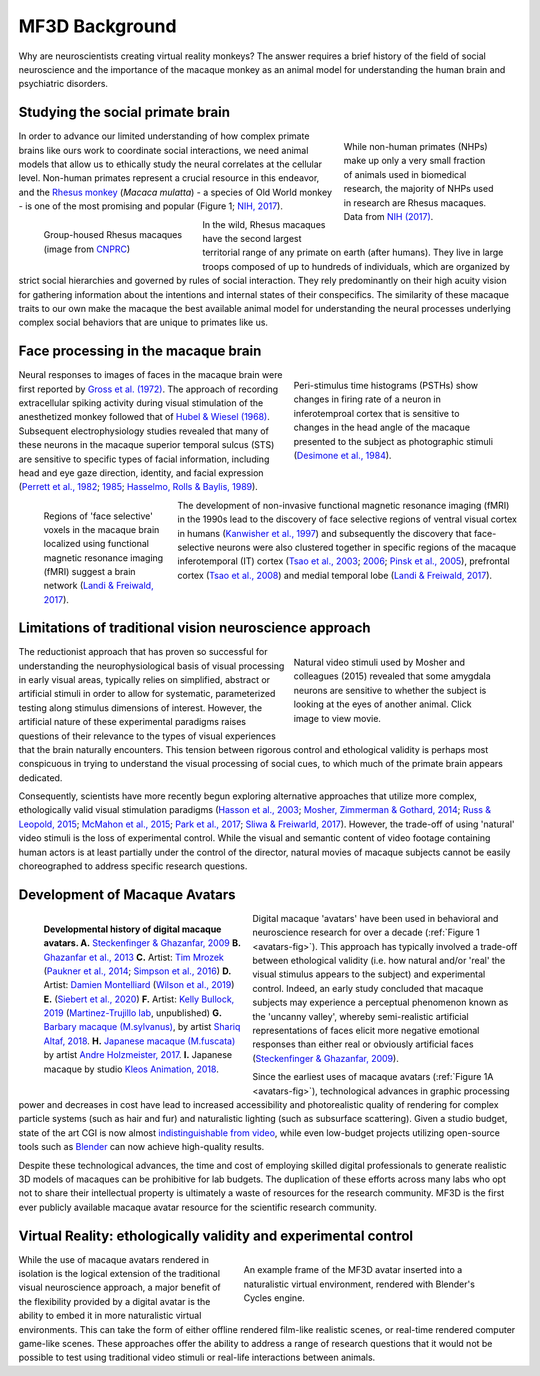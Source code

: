 ==================================
MF3D Background
==================================

Why are neuroscientists creating virtual reality monkeys? The answer requires a brief history of the field of social neuroscience and the importance of the macaque monkey as an animal model for understanding the human brain and psychiatric disorders. 

Studying the social primate brain
-------------------------------------

.. figure:: _images/DocFigs/NHPSpeciesPieChart.png
  :align: right
  :figwidth: 30%
  :width: 100%
  :alt: Primate species in research

  While non-human primates (NHPs) make up only a very small fraction of animals used in biomedical research, the majority of NHPs used in research are Rhesus macaques. Data from `NIH (2017) <https://orip.nih.gov/sites/default/files/508%20NHP%20Evaluation%20and%20Analysis%20Final%20Report%20-%20Part%201.pdf>`_.

In order to advance our limited understanding of how complex primate brains
like ours work to coordinate social interactions, we need animal models that
allow us to ethically study the neural correlates at the cellular level. 
Non-human primates represent a crucial resource in this endeavor, and the `Rhesus 
monkey <https://en.wikipedia.org/wiki/Rhesus_macaque>`_ (*Macaca mulatta*) - a species of Old World monkey - is one of the most promising and popular (Figure 1; `NIH, 2017 <https://orip.nih.gov/sites/default/files/508%20NHP%20Evaluation%20and%20Analysis%20Final%20Report%20-%20Part%201.pdf>`_). 

.. figure:: _images/DocFigs/MacaqueGroup_CNPRC.jpg
  :align: left
  :figwidth: 30%
  :width: 100%
  :alt: Rhesus macaques at CNPRC

  Group-housed Rhesus macaques (image from `CNPRC <https://cnprc.ucdavis.edu/how-researchers-are-protecting-non-human-primates-from-measles-outbreak/>`_)

In the wild, Rhesus macaques have the second largest territorial range of any primate on earth (after humans). They live in large troops composed of up to hundreds of individuals, which are organized by strict social hierarchies and governed by rules of social interaction. They rely predominantly on their high acuity vision for gathering information about the intentions and internal states of their conspecifics. The similarity of these macaque traits to our own make the macaque the best available animal model for understanding the neural processes underlying complex social behaviors that are unique to primates like us.

Face processing in the macaque brain
-------------------------------------

.. figure:: _images/Figures/Gross1984.png
  :align: right
  :figwidth: 40%
  :width: 100%
  :alt: Gross et al., 1972 & 1984

  Peri-stimulus time histograms (PSTHs) show changes in firing rate of a neuron in inferotemproal cortex that is sensitive to changes in the head angle of the macaque presented to the subject as photographic stimuli (`Desimone et al., 1984 <https://doi.org/10.1523/JNEUROSCI.04-08-02051.1984>`_).

Neural responses to images of faces in the macaque brain were first reported by `Gross et al. (1972) <https://doi.org/10.1152/jn.1972.35.1.96>`_. The approach of recording extracellular spiking activity during visual stimulation of the anesthetized monkey followed that of `Hubel & Wiesel (1968) <https://doi.org/10.1113/jphysiol.1968.sp008455>`_. Subsequent electrophysiology studies revealed that many of these neurons in the macaque superior temporal sulcus (STS) are sensitive to specific types of facial information, including head and eye gaze direction, identity, and facial expression (`Perrett et al., 1982 <https://doi.org/10.1007/BF00239352>`_; `1985 <https://doi.org/10.1098/rspb.1985.0003>`_; `Hasselmo, Rolls & Baylis, 1989 <10.1016/s0166-4328(89)80054-3>`_). 

.. figure:: _images/Figures/Freiwald_patches.jpg
  :align: left
  :figwidth: 25%
  :width: 100%
  :alt: Macaque fMRI

  Regions of 'face selective' voxels in the macaque brain localized using functional magnetic resonance imaging (fMRI) suggest a brain network (`Landi & Freiwald, 2017 <https://doi.org/10.1126/science.aan1139>`_).

The development of non-invasive functional magnetic resonance imaging (fMRI) in the 1990s lead to the discovery of face selective regions of ventral visual cortex in humans (`Kanwisher et al., 1997 <https://doi.org/10.1523/JNEUROSCI.17-11-04302.1997>`_) and subsequently the discovery that face-selective neurons were also clustered together in specific regions of the macaque inferotemporal (IT) cortex (`Tsao et al., 2003 <https://doi.org/10.1038/nn1111>`_; `2006 <https://doi.org/10.1126/science.1119983>`_; `Pinsk et al., 2005 <https://doi.org/10.1073/pnas.0502605102>`_), prefrontal cortex (`Tsao et al., 2008 <https://doi.org/10.1038/nn.2158>`_) and medial temporal lobe (`Landi & Freiwald, 2017 <https://doi.org/10.1126/science.aan1139>`_). 


Limitations of traditional vision neuroscience approach
---------------------------------------------------------

.. figure:: _images/Figures/Mosher2015.png
  :align: right
  :figwidth: 40%
  :width: 100%
  :target: https://www.cell.com/cms/10.1016/j.cub.2014.08.063/attachment/97abaa03-5af9-440a-86d0-ebfcde401546/mmc4.mp4

  Natural video stimuli used by Mosher and colleagues (2015) revealed that some amygdala neurons are sensitive to whether the subject is looking at the eyes of another animal. Click image to view movie.

The reductionist approach that has proven so successful for understanding the neurophysiological basis of visual processing in early visual areas, typically relies on simplified, abstract or artificial stimuli in order to allow for systematic, parameterized testing along stimulus dimensions of interest. However, the artificial nature of these experimental paradigms raises questions of their relevance to the types of visual experiences that the brain naturally encounters. This tension between rigorous control and ethological validity is perhaps most conspicuous in trying to understand the visual processing of social cues, to which much of the primate brain appears dedicated.

Consequently, scientists have more recently begun exploring alternative approaches that utilize more complex, ethologically valid visual stimulation paradigms (`Hasson et al., 2003 <https://doi.org/10.1126/science.1089506>`_; `Mosher, Zimmerman & Gothard, 2014 <https://doi.org/10.1016/j.cub.2014.08.063>`_; `Russ & Leopold, 2015 <https://doi.org/10.1016/j.neuroimage.2015.01.012>`_; `McMahon et al., 2015 <https://doi.org/10.1523/JNEUROSCI.3825-14.2015>`_; `Park et al., 2017 <https://doi.org/10.1016/j.neuron.2017.07.014>`_; `Sliwa & Freiwarld, 2017 <https://doi.org/10.1126/science.aam6383>`_). However, the trade-off of using 'natural' video stimuli is the loss of experimental control. While the visual and semantic content of video footage containing human actors is at least partially under the control of the director, natural movies of macaque subjects cannot be easily choreographed to address specific research questions.


Development of Macaque Avatars
-------------------------------

.. figure:: _images/DocFigs/MacaqueAvatarsFig.png
  :align: left
  :figwidth: 40%
  :width: 100%
  :alt: Macaque avatars

  **Developmental history of digital macaque avatars. A.** `Steckenfinger & Ghazanfar, 2009 <https://doi.org/10.1073/pnas.0910063106>`_ **B.** `Ghazanfar et al., 2013 <https://doi.org/10.1073/pnas.1214956110>`_ **C.** Artist: `Tim Mrozek <https://www.artstation.com/timrozek>`_ (`Paukner et al., 2014 <https://doi.org/10.1111/desc.12207>`_; `Simpson et al., 2016 <https://doi.org/10.1038/srep19669>`_) **D.** Artist: `Damien Montelliard <https://www.3dminfographie.com/en/>`_ (`Wilson et al., 2019 <https://doi.org/10.1101/758458>`_) **E.** (`Siebert et al., 2020 <https://doi.org/10.1523/ENEURO.0524-19.2020>`_) **F.** Artist: `Kelly Bullock, 2019 <https://www.kellybullockart.com/macaquemonkey>`_ (`Martinez-Trujillo lab <http://martinezlab.robarts.ca/>`_, unpublished) **G.** `Barbary macaque (M.sylvanus) <https://en.wikipedia.org/wiki/Barbary_macaque>`_, by artist `Shariq Altaf, 2018 <https://area.autodesk.com/gallery/barbary-macaque/>`_. **H.** `Japanese macaque (M.fuscata) <https://en.wikipedia.org/wiki/Japanese_macaque>`_ by artist `Andre Holzmeister, 2017 <www.andreholzmeister.com/primate_pages>`_. **I.** Japanese macaque by studio `Kleos Animation, 2018 <www.kleosanimation.com>`_.


Digital macaque 'avatars' have been used in behavioral and neuroscience research for over a decade (:ref:`Figure 1 <avatars-fig>`). This approach has typically involved a trade-off between ethological validity (i.e. how natural and/or 'real' the visual stimulus appears to the subject) and experimental control. Indeed, an early study concluded that macaque subjects may experience a perceptual phenomenon known as the 'uncanny valley', whereby semi-realistic artificial representations of faces elicit more negative emotional responses than either real or obviously artificial faces (`Steckenfinger & Ghazanfar, 2009 <https://doi.org/10.1073/pnas.0910063106>`_). 

Since the earliest uses of macaque avatars (:ref:`Figure 1A <avatars-fig>`), technological advances in graphic processing power and decreases in cost have lead to increased accessibility and photorealistic quality of rendering for complex particle systems (such as hair and fur) and naturalistic lighting (such as subsurface scattering). Given a studio budget, state of the art CGI is now almost `indistinguishable from video <https://www.youtube.com/watch?v=HjHiC0mt4Ts>`_, while even low-budget projects utilizing open-source tools such as `Blender <www.blender.org>`_ can now achieve high-quality results.

Despite these technological advances, the time and cost of employing skilled digital professionals to generate realistic 3D models of macaques can be prohibitive for lab budgets. The duplication of these efforts across many labs who opt not to share their intellectual property is ultimately a waste of resources for the research community. MF3D is the first ever publicly available macaque avatar resource for the scientific research community.



Virtual Reality: ethologically validity and experimental control
------------------------------------------------------------------

.. figure:: _images/Renders/MF3D_SceneDemo.png
  :align: right
  :figwidth: 50%
  :width: 100%
  :alt: MF3D avatar in a naturalistic VR

  An example frame of the MF3D avatar inserted into a naturalistic virtual environment, rendered with Blender's Cycles engine. 

While the use of macaque avatars rendered in isolation is the logical extension of the traditional visual neuroscience approach, a major benefit of the flexibility provided by a digital avatar is the ability to embed it in more naturalistic virtual environments. This can take the form of either offline rendered film-like realistic scenes, or real-time rendered computer game-like scenes. These approaches offer the ability to address a range of research questions that it would not be possible to test using traditional video stimuli or real-life interactions between animals.


